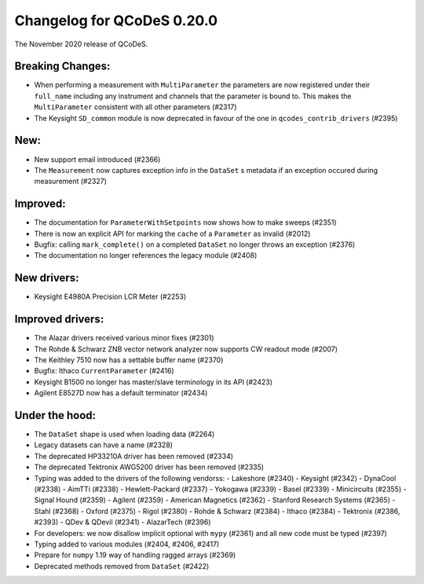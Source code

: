 Changelog for QCoDeS 0.20.0
===========================

The November 2020 release of QCoDeS.

-----------------
Breaking Changes:
-----------------

- When performing a measurement with ``MultiParameter`` the parameters are now registered under their ``full_name`` including any instrument and channels that the parameter is bound to. This makes the ``MultiParameter`` consistent with all other parameters (#2317)
- The Keysight ``SD_common`` module is now deprecated in favour of the one in ``qcodes_contrib_drivers`` (#2395)

----
New:
----
- New support email introduced (#2366)
- The ``Measurement`` now captures exception info in the ``DataSet`` s metadata if an exception occured during measurement (#2327)

---------
Improved:
---------
- The documentation for ``ParameterWithSetpoints`` now shows how to make sweeps (#2351)
- There is now an explicit API for marking the ``cache`` of a ``Parameter`` as invalid (#2012)
- Bugfix: calling ``mark_complete()`` on a completed ``DataSet`` no longer throws an exception (#2376)
- The documentation no longer references the legacy module (#2408)


------------
New drivers:
------------
- Keysight E4980A Precision LCR Meter (#2253)


-----------------
Improved drivers:
-----------------
- The Alazar drivers received various minor fixes (#2301)
- The Rohde & Schwarz ZNB vector network analyzer now supports CW readout mode (#2007)
- The Keithley 7510 now has a settable buffer name (#2370)
- Bugfix: Ithaco ``CurrentParameter`` (#2416)
- Keysight B1500 no longer has master/slave terminology in its API (#2423)
- Agilent E8527D now has a default terminator (#2434)

---------------
Under the hood:
---------------

- The ``DataSet`` shape is used when loading data (#2264)
- Legacy datasets can have a name (#2328)
- The deprecated HP33210A driver has been removed (#2334)
- The deprecated Tektronix AWG5200 driver has been removed (#2335)
- Typing was added to the drivers of the following vendorss:
  - Lakeshore (#2340)
  - Keysight (#2342)
  - DynaCool (#2338)
  - AimTTi (#2338)
  - Hewlett-Packard (#2337)
  - Yokogawa (#2339)
  - Basel (#2339)
  - Minicircuits (#2355)
  - Signal Hound (#2359)
  - Agilent (#2359)
  - American Magnetics (#2362)
  - Stanford Research Systems (#2365)
  - Stahl (#2368)
  - Oxford (#2375)
  - Rigol (#2380)
  - Rohde & Schwarz (#2384)
  - Ithaco (#2384)
  - Tektronix (#2386, #2393)
  - QDev & QDevil (#2341)
  - AlazarTech (#2396)
- For developers: we now disallow implicit optional with ``mypy`` (#2361) and all new code must be typed (#2397)
- Typing added to various modules (#2404, #2406, #2417)
- Prepare for ``numpy`` 1.19 way of handling ragged arrays (#2369)
- Deprecated methods removed from ``DataSet`` (#2422)

